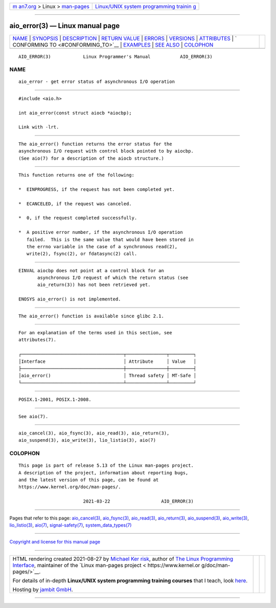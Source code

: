 .. container:: page-top

.. container:: nav-bar

   +----------------------------------+----------------------------------+
   | `m                               | `Linux/UNIX system programming   |
   | an7.org <../../../index.html>`__ | trainin                          |
   | > Linux >                        | g <http://man7.org/training/>`__ |
   | `man-pages <../index.html>`__    |                                  |
   +----------------------------------+----------------------------------+

--------------

aio_error(3) — Linux manual page
================================

+-----------------------------------+-----------------------------------+
| `NAME <#NAME>`__ \|               |                                   |
| `SYNOPSIS <#SYNOPSIS>`__ \|       |                                   |
| `DESCRIPTION <#DESCRIPTION>`__ \| |                                   |
| `RETURN VALUE <#RETURN_VALUE>`__  |                                   |
| \| `ERRORS <#ERRORS>`__ \|        |                                   |
| `VERSIONS <#VERSIONS>`__ \|       |                                   |
| `ATTRIBUTES <#ATTRIBUTES>`__ \|   |                                   |
| `                                 |                                   |
| CONFORMING TO <#CONFORMING_TO>`__ |                                   |
| \| `EXAMPLES <#EXAMPLES>`__ \|    |                                   |
| `SEE ALSO <#SEE_ALSO>`__ \|       |                                   |
| `COLOPHON <#COLOPHON>`__          |                                   |
+-----------------------------------+-----------------------------------+
| .. container:: man-search-box     |                                   |
+-----------------------------------+-----------------------------------+

::

   AIO_ERROR(3)            Linux Programmer's Manual           AIO_ERROR(3)

NAME
-------------------------------------------------

::

          aio_error - get error status of asynchronous I/O operation


---------------------------------------------------------

::

          #include <aio.h>

          int aio_error(const struct aiocb *aiocbp);

          Link with -lrt.


---------------------------------------------------------------

::

          The aio_error() function returns the error status for the
          asynchronous I/O request with control block pointed to by aiocbp.
          (See aio(7) for a description of the aiocb structure.)


-----------------------------------------------------------------

::

          This function returns one of the following:

          *  EINPROGRESS, if the request has not been completed yet.

          *  ECANCELED, if the request was canceled.

          *  0, if the request completed successfully.

          *  A positive error number, if the asynchronous I/O operation
             failed.  This is the same value that would have been stored in
             the errno variable in the case of a synchronous read(2),
             write(2), fsync(2), or fdatasync(2) call.


-----------------------------------------------------

::

          EINVAL aiocbp does not point at a control block for an
                 asynchronous I/O request of which the return status (see
                 aio_return(3)) has not been retrieved yet.

          ENOSYS aio_error() is not implemented.


---------------------------------------------------------

::

          The aio_error() function is available since glibc 2.1.


-------------------------------------------------------------

::

          For an explanation of the terms used in this section, see
          attributes(7).

          ┌──────────────────────────────────────┬───────────────┬─────────┐
          │Interface                             │ Attribute     │ Value   │
          ├──────────────────────────────────────┼───────────────┼─────────┤
          │aio_error()                           │ Thread safety │ MT-Safe │
          └──────────────────────────────────────┴───────────────┴─────────┘


-------------------------------------------------------------------

::

          POSIX.1-2001, POSIX.1-2008.


---------------------------------------------------------

::

          See aio(7).


---------------------------------------------------------

::

          aio_cancel(3), aio_fsync(3), aio_read(3), aio_return(3),
          aio_suspend(3), aio_write(3), lio_listio(3), aio(7)

COLOPHON
---------------------------------------------------------

::

          This page is part of release 5.13 of the Linux man-pages project.
          A description of the project, information about reporting bugs,
          and the latest version of this page, can be found at
          https://www.kernel.org/doc/man-pages/.

                                  2021-03-22                   AIO_ERROR(3)

--------------

Pages that refer to this page:
`aio_cancel(3) <../man3/aio_cancel.3.html>`__, 
`aio_fsync(3) <../man3/aio_fsync.3.html>`__, 
`aio_read(3) <../man3/aio_read.3.html>`__, 
`aio_return(3) <../man3/aio_return.3.html>`__, 
`aio_suspend(3) <../man3/aio_suspend.3.html>`__, 
`aio_write(3) <../man3/aio_write.3.html>`__, 
`lio_listio(3) <../man3/lio_listio.3.html>`__, 
`aio(7) <../man7/aio.7.html>`__, 
`signal-safety(7) <../man7/signal-safety.7.html>`__, 
`system_data_types(7) <../man7/system_data_types.7.html>`__

--------------

`Copyright and license for this manual
page <../man3/aio_error.3.license.html>`__

--------------

.. container:: footer

   +-----------------------+-----------------------+-----------------------+
   | HTML rendering        |                       | |Cover of TLPI|       |
   | created 2021-08-27 by |                       |                       |
   | `Michael              |                       |                       |
   | Ker                   |                       |                       |
   | risk <https://man7.or |                       |                       |
   | g/mtk/index.html>`__, |                       |                       |
   | author of `The Linux  |                       |                       |
   | Programming           |                       |                       |
   | Interface <https:     |                       |                       |
   | //man7.org/tlpi/>`__, |                       |                       |
   | maintainer of the     |                       |                       |
   | `Linux man-pages      |                       |                       |
   | project <             |                       |                       |
   | https://www.kernel.or |                       |                       |
   | g/doc/man-pages/>`__. |                       |                       |
   |                       |                       |                       |
   | For details of        |                       |                       |
   | in-depth **Linux/UNIX |                       |                       |
   | system programming    |                       |                       |
   | training courses**    |                       |                       |
   | that I teach, look    |                       |                       |
   | `here <https://ma     |                       |                       |
   | n7.org/training/>`__. |                       |                       |
   |                       |                       |                       |
   | Hosting by `jambit    |                       |                       |
   | GmbH                  |                       |                       |
   | <https://www.jambit.c |                       |                       |
   | om/index_en.html>`__. |                       |                       |
   +-----------------------+-----------------------+-----------------------+

--------------

.. container:: statcounter

   |Web Analytics Made Easy - StatCounter|

.. |Cover of TLPI| image:: https://man7.org/tlpi/cover/TLPI-front-cover-vsmall.png
   :target: https://man7.org/tlpi/
.. |Web Analytics Made Easy - StatCounter| image:: https://c.statcounter.com/7422636/0/9b6714ff/1/
   :class: statcounter
   :target: https://statcounter.com/
